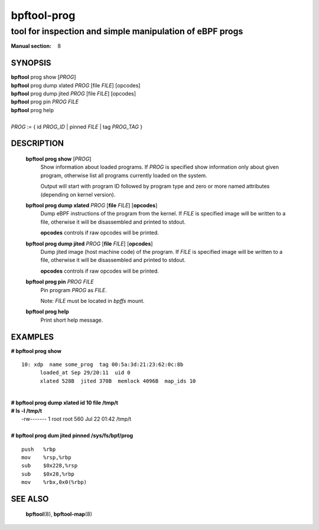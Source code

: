 ================
bpftool-prog
================
-------------------------------------------------------------------------------
tool for inspection and simple manipulation of eBPF progs
-------------------------------------------------------------------------------

:Manual section: 8

SYNOPSIS
========

|	**bpftool** prog show [*PROG*]
|	**bpftool** prog dump xlated *PROG* [file *FILE*] [opcodes]
|	**bpftool** prog dump jited  *PROG* [file *FILE*] [opcodes]
|	**bpftool** prog pin *PROG* *FILE*
|	**bpftool** prog help
|
|	*PROG* := { id *PROG_ID* | pinned *FILE* | tag *PROG_TAG* }

DESCRIPTION
===========
	**bpftool prog show** [*PROG*]
		  Show information about loaded programs.  If *PROG* is
		  specified show information only about given program, otherwise
		  list all programs currently loaded on the system.

		  Output will start with program ID followed by program type and
		  zero or more named attributes (depending on kernel version).

	**bpftool prog dump xlated** *PROG* [**file** *FILE*] [**opcodes**]
		  Dump eBPF instructions of the program from the kernel.
		  If *FILE* is specified image will be written to a file,
		  otherwise it will be disassembled and printed to stdout.

		  **opcodes** controls if raw opcodes will be printed.

	**bpftool prog dump jited**  *PROG* [**file** *FILE*] [**opcodes**]
		  Dump jited image (host machine code) of the program.
		  If *FILE* is specified image will be written to a file,
		  otherwise it will be disassembled and printed to stdout.

		  **opcodes** controls if raw opcodes will be printed.

	**bpftool prog pin** *PROG* *FILE*
		  Pin program *PROG* as *FILE*.

		  Note: *FILE* must be located in *bpffs* mount.

	**bpftool prog help**
		  Print short help message.

EXAMPLES
========
**# bpftool prog show**
::

  10: xdp  name some_prog  tag 00:5a:3d:21:23:62:0c:8b
	loaded_at Sep 29/20:11  uid 0
	xlated 528B  jited 370B  memlock 4096B  map_ids 10

|
| **# bpftool prog dump xlated id 10 file /tmp/t**
| **# ls -l /tmp/t**
|   -rw------- 1 root root 560 Jul 22 01:42 /tmp/t

|
| **# bpftool prog dum jited pinned /sys/fs/bpf/prog**

::

    push   %rbp
    mov    %rsp,%rbp
    sub    $0x228,%rsp
    sub    $0x28,%rbp
    mov    %rbx,0x0(%rbp)



SEE ALSO
========
	**bpftool**\ (8), **bpftool-map**\ (8)

